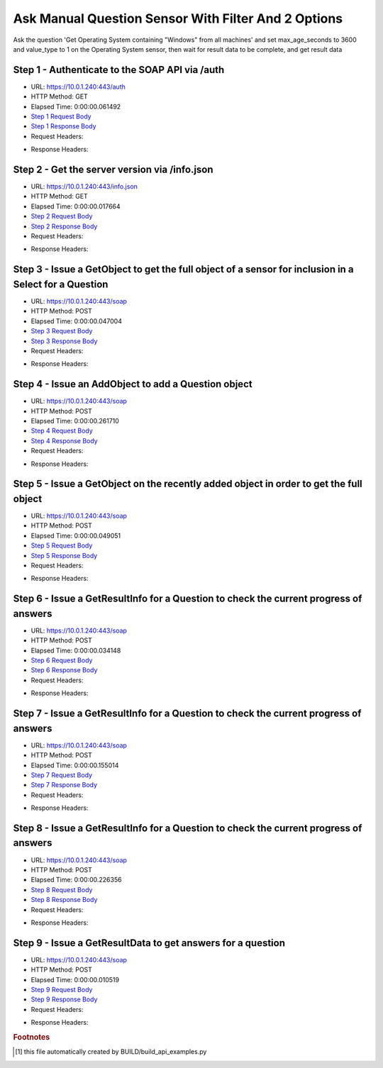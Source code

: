 
Ask Manual Question Sensor With Filter And 2 Options
==========================================================================================

Ask the question 'Get Operating System containing "Windows" from all machines' and set max_age_seconds to 3600 and value_type to 1 on the Operating System sensor, then wait for result data to be complete, and get result data


Step 1 - Authenticate to the SOAP API via /auth
------------------------------------------------------------------------------------------------------------------------------------------------------------------------------------------------------------------------------------------------------------------------------------------------------------------------------------------------------------------------------------------------------------

* URL: https://10.0.1.240:443/auth
* HTTP Method: GET
* Elapsed Time: 0:00:00.061492
* `Step 1 Request Body <../../_static/soap_outputs/6.5.314.4301/ask_manual_question_sensor_with_filter_and_2_options_step_1_request.txt>`_
* `Step 1 Response Body <../../_static/soap_outputs/6.5.314.4301/ask_manual_question_sensor_with_filter_and_2_options_step_1_response.txt>`_

* Request Headers:

.. code-block:: json
    :linenos:

    
    {
      "Accept": "*/*", 
      "Accept-Encoding": "gzip, deflate", 
      "Connection": "keep-alive", 
      "User-Agent": "python-requests/2.7.0 CPython/2.7.10 Darwin/14.5.0", 
      "password": "VGFuaXVtMjAxNSE=", 
      "username": "QWRtaW5pc3RyYXRvcg=="
    }

* Response Headers:

.. code-block:: json
    :linenos:

    
    {
      "connection": "keep-alive", 
      "content-length": "134", 
      "content-type": "text/plain; charset=us-ascii"
    }


Step 2 - Get the server version via /info.json
------------------------------------------------------------------------------------------------------------------------------------------------------------------------------------------------------------------------------------------------------------------------------------------------------------------------------------------------------------------------------------------------------------

* URL: https://10.0.1.240:443/info.json
* HTTP Method: GET
* Elapsed Time: 0:00:00.017664
* `Step 2 Request Body <../../_static/soap_outputs/6.5.314.4301/ask_manual_question_sensor_with_filter_and_2_options_step_2_request.txt>`_
* `Step 2 Response Body <../../_static/soap_outputs/6.5.314.4301/ask_manual_question_sensor_with_filter_and_2_options_step_2_response.json>`_

* Request Headers:

.. code-block:: json
    :linenos:

    
    {
      "Accept": "*/*", 
      "Accept-Encoding": "gzip, deflate", 
      "Connection": "keep-alive", 
      "User-Agent": "python-requests/2.7.0 CPython/2.7.10 Darwin/14.5.0", 
      "session": "1-693-630fad73b2fac417ed2d8cdadc68957d67456274a2bbe8c856cb7e9a1a1fd62c9789a5f0aa295a47835db244676d8250ea05793f3eb183965b20a8beef8bab7e"
    }

* Response Headers:

.. code-block:: json
    :linenos:

    
    {
      "connection": "keep-alive", 
      "content-length": "21310", 
      "content-type": "application/json"
    }


Step 3 - Issue a GetObject to get the full object of a sensor for inclusion in a Select for a Question
------------------------------------------------------------------------------------------------------------------------------------------------------------------------------------------------------------------------------------------------------------------------------------------------------------------------------------------------------------------------------------------------------------

* URL: https://10.0.1.240:443/soap
* HTTP Method: POST
* Elapsed Time: 0:00:00.047004
* `Step 3 Request Body <../../_static/soap_outputs/6.5.314.4301/ask_manual_question_sensor_with_filter_and_2_options_step_3_request.xml>`_
* `Step 3 Response Body <../../_static/soap_outputs/6.5.314.4301/ask_manual_question_sensor_with_filter_and_2_options_step_3_response.xml>`_

* Request Headers:

.. code-block:: json
    :linenos:

    
    {
      "Accept": "*/*", 
      "Accept-Encoding": "gzip", 
      "Connection": "keep-alive", 
      "Content-Length": "568", 
      "Content-Type": "text/xml; charset=utf-8", 
      "User-Agent": "python-requests/2.7.0 CPython/2.7.10 Darwin/14.5.0", 
      "session": "1-693-630fad73b2fac417ed2d8cdadc68957d67456274a2bbe8c856cb7e9a1a1fd62c9789a5f0aa295a47835db244676d8250ea05793f3eb183965b20a8beef8bab7e"
    }

* Response Headers:

.. code-block:: json
    :linenos:

    
    {
      "connection": "keep-alive", 
      "content-encoding": "gzip", 
      "content-type": "text/xml;charset=UTF-8", 
      "transfer-encoding": "chunked"
    }


Step 4 - Issue an AddObject to add a Question object
------------------------------------------------------------------------------------------------------------------------------------------------------------------------------------------------------------------------------------------------------------------------------------------------------------------------------------------------------------------------------------------------------------

* URL: https://10.0.1.240:443/soap
* HTTP Method: POST
* Elapsed Time: 0:00:00.261710
* `Step 4 Request Body <../../_static/soap_outputs/6.5.314.4301/ask_manual_question_sensor_with_filter_and_2_options_step_4_request.xml>`_
* `Step 4 Response Body <../../_static/soap_outputs/6.5.314.4301/ask_manual_question_sensor_with_filter_and_2_options_step_4_response.xml>`_

* Request Headers:

.. code-block:: json
    :linenos:

    
    {
      "Accept": "*/*", 
      "Accept-Encoding": "gzip", 
      "Connection": "keep-alive", 
      "Content-Length": "784", 
      "Content-Type": "text/xml; charset=utf-8", 
      "User-Agent": "python-requests/2.7.0 CPython/2.7.10 Darwin/14.5.0", 
      "session": "1-693-630fad73b2fac417ed2d8cdadc68957d67456274a2bbe8c856cb7e9a1a1fd62c9789a5f0aa295a47835db244676d8250ea05793f3eb183965b20a8beef8bab7e"
    }

* Response Headers:

.. code-block:: json
    :linenos:

    
    {
      "connection": "keep-alive", 
      "content-length": "766", 
      "content-type": "text/xml;charset=UTF-8"
    }


Step 5 - Issue a GetObject on the recently added object in order to get the full object
------------------------------------------------------------------------------------------------------------------------------------------------------------------------------------------------------------------------------------------------------------------------------------------------------------------------------------------------------------------------------------------------------------

* URL: https://10.0.1.240:443/soap
* HTTP Method: POST
* Elapsed Time: 0:00:00.049051
* `Step 5 Request Body <../../_static/soap_outputs/6.5.314.4301/ask_manual_question_sensor_with_filter_and_2_options_step_5_request.xml>`_
* `Step 5 Response Body <../../_static/soap_outputs/6.5.314.4301/ask_manual_question_sensor_with_filter_and_2_options_step_5_response.xml>`_

* Request Headers:

.. code-block:: json
    :linenos:

    
    {
      "Accept": "*/*", 
      "Accept-Encoding": "gzip", 
      "Connection": "keep-alive", 
      "Content-Length": "492", 
      "Content-Type": "text/xml; charset=utf-8", 
      "User-Agent": "python-requests/2.7.0 CPython/2.7.10 Darwin/14.5.0", 
      "session": "1-693-630fad73b2fac417ed2d8cdadc68957d67456274a2bbe8c856cb7e9a1a1fd62c9789a5f0aa295a47835db244676d8250ea05793f3eb183965b20a8beef8bab7e"
    }

* Response Headers:

.. code-block:: json
    :linenos:

    
    {
      "connection": "keep-alive", 
      "content-encoding": "gzip", 
      "content-type": "text/xml;charset=UTF-8", 
      "transfer-encoding": "chunked"
    }


Step 6 - Issue a GetResultInfo for a Question to check the current progress of answers
------------------------------------------------------------------------------------------------------------------------------------------------------------------------------------------------------------------------------------------------------------------------------------------------------------------------------------------------------------------------------------------------------------

* URL: https://10.0.1.240:443/soap
* HTTP Method: POST
* Elapsed Time: 0:00:00.034148
* `Step 6 Request Body <../../_static/soap_outputs/6.5.314.4301/ask_manual_question_sensor_with_filter_and_2_options_step_6_request.xml>`_
* `Step 6 Response Body <../../_static/soap_outputs/6.5.314.4301/ask_manual_question_sensor_with_filter_and_2_options_step_6_response.xml>`_

* Request Headers:

.. code-block:: json
    :linenos:

    
    {
      "Accept": "*/*", 
      "Accept-Encoding": "gzip", 
      "Connection": "keep-alive", 
      "Content-Length": "496", 
      "Content-Type": "text/xml; charset=utf-8", 
      "User-Agent": "python-requests/2.7.0 CPython/2.7.10 Darwin/14.5.0", 
      "session": "1-693-630fad73b2fac417ed2d8cdadc68957d67456274a2bbe8c856cb7e9a1a1fd62c9789a5f0aa295a47835db244676d8250ea05793f3eb183965b20a8beef8bab7e"
    }

* Response Headers:

.. code-block:: json
    :linenos:

    
    {
      "connection": "keep-alive", 
      "content-encoding": "gzip", 
      "content-type": "text/xml;charset=UTF-8", 
      "transfer-encoding": "chunked"
    }


Step 7 - Issue a GetResultInfo for a Question to check the current progress of answers
------------------------------------------------------------------------------------------------------------------------------------------------------------------------------------------------------------------------------------------------------------------------------------------------------------------------------------------------------------------------------------------------------------

* URL: https://10.0.1.240:443/soap
* HTTP Method: POST
* Elapsed Time: 0:00:00.155014
* `Step 7 Request Body <../../_static/soap_outputs/6.5.314.4301/ask_manual_question_sensor_with_filter_and_2_options_step_7_request.xml>`_
* `Step 7 Response Body <../../_static/soap_outputs/6.5.314.4301/ask_manual_question_sensor_with_filter_and_2_options_step_7_response.xml>`_

* Request Headers:

.. code-block:: json
    :linenos:

    
    {
      "Accept": "*/*", 
      "Accept-Encoding": "gzip", 
      "Connection": "keep-alive", 
      "Content-Length": "496", 
      "Content-Type": "text/xml; charset=utf-8", 
      "User-Agent": "python-requests/2.7.0 CPython/2.7.10 Darwin/14.5.0", 
      "session": "1-693-630fad73b2fac417ed2d8cdadc68957d67456274a2bbe8c856cb7e9a1a1fd62c9789a5f0aa295a47835db244676d8250ea05793f3eb183965b20a8beef8bab7e"
    }

* Response Headers:

.. code-block:: json
    :linenos:

    
    {
      "connection": "keep-alive", 
      "content-encoding": "gzip", 
      "content-type": "text/xml;charset=UTF-8", 
      "transfer-encoding": "chunked"
    }


Step 8 - Issue a GetResultInfo for a Question to check the current progress of answers
------------------------------------------------------------------------------------------------------------------------------------------------------------------------------------------------------------------------------------------------------------------------------------------------------------------------------------------------------------------------------------------------------------

* URL: https://10.0.1.240:443/soap
* HTTP Method: POST
* Elapsed Time: 0:00:00.226356
* `Step 8 Request Body <../../_static/soap_outputs/6.5.314.4301/ask_manual_question_sensor_with_filter_and_2_options_step_8_request.xml>`_
* `Step 8 Response Body <../../_static/soap_outputs/6.5.314.4301/ask_manual_question_sensor_with_filter_and_2_options_step_8_response.xml>`_

* Request Headers:

.. code-block:: json
    :linenos:

    
    {
      "Accept": "*/*", 
      "Accept-Encoding": "gzip", 
      "Connection": "keep-alive", 
      "Content-Length": "496", 
      "Content-Type": "text/xml; charset=utf-8", 
      "User-Agent": "python-requests/2.7.0 CPython/2.7.10 Darwin/14.5.0", 
      "session": "1-693-630fad73b2fac417ed2d8cdadc68957d67456274a2bbe8c856cb7e9a1a1fd62c9789a5f0aa295a47835db244676d8250ea05793f3eb183965b20a8beef8bab7e"
    }

* Response Headers:

.. code-block:: json
    :linenos:

    
    {
      "connection": "keep-alive", 
      "content-encoding": "gzip", 
      "content-type": "text/xml;charset=UTF-8", 
      "transfer-encoding": "chunked"
    }


Step 9 - Issue a GetResultData to get answers for a question
------------------------------------------------------------------------------------------------------------------------------------------------------------------------------------------------------------------------------------------------------------------------------------------------------------------------------------------------------------------------------------------------------------

* URL: https://10.0.1.240:443/soap
* HTTP Method: POST
* Elapsed Time: 0:00:00.010519
* `Step 9 Request Body <../../_static/soap_outputs/6.5.314.4301/ask_manual_question_sensor_with_filter_and_2_options_step_9_request.xml>`_
* `Step 9 Response Body <../../_static/soap_outputs/6.5.314.4301/ask_manual_question_sensor_with_filter_and_2_options_step_9_response.xml>`_

* Request Headers:

.. code-block:: json
    :linenos:

    
    {
      "Accept": "*/*", 
      "Accept-Encoding": "gzip", 
      "Connection": "keep-alive", 
      "Content-Length": "524", 
      "Content-Type": "text/xml; charset=utf-8", 
      "User-Agent": "python-requests/2.7.0 CPython/2.7.10 Darwin/14.5.0", 
      "session": "1-693-630fad73b2fac417ed2d8cdadc68957d67456274a2bbe8c856cb7e9a1a1fd62c9789a5f0aa295a47835db244676d8250ea05793f3eb183965b20a8beef8bab7e"
    }

* Response Headers:

.. code-block:: json
    :linenos:

    
    {
      "connection": "keep-alive", 
      "content-encoding": "gzip", 
      "content-type": "text/xml;charset=UTF-8", 
      "transfer-encoding": "chunked"
    }


.. rubric:: Footnotes

.. [#] this file automatically created by BUILD/build_api_examples.py
